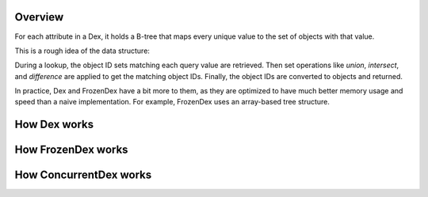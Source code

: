 ========
Overview
========

For each attribute in a Dex, it holds a B-tree that maps every unique value to the set of objects with
that value.

This is a rough idea of the data structure:

.. code-block::console
    class Dex:
        indexes = {
            'attribute1': BTree({10: set(some_obj_ids), 20: set(other_obj_ids)}),
            'attribute2': BTree({'abc': set(some_obj_ids), 'def': set(other_obj_ids)}),
        }
        obj_map = {obj_ids: objects}
    }

During a lookup, the object ID sets matching each query value are retrieved. Then set operations like `union`,
`intersect`, and `difference` are applied to get the matching object IDs. Finally, the object IDs are converted
to objects and returned.

In practice, Dex and FrozenDex have a bit more to them, as they are optimized to have much better
memory usage and speed than a naive implementation. For example, FrozenDex uses an array-based tree structure.

=============
How Dex works
=============


===================
How FrozenDex works
===================


=======================
How ConcurrentDex works
=======================
